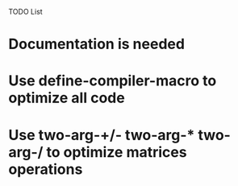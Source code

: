 TODO List

* Documentation is needed
* Use define-compiler-macro to optimize all code
* Use two-arg-+/- two-arg-* two-arg-/ to optimize matrices operations
